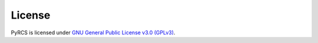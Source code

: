 =======
License
=======

PyRCS is licensed under `GNU General Public License v3.0 (GPLv3) <https://github.com/mikeqfu/pyrcs/blob/master/LICENSE>`_.
